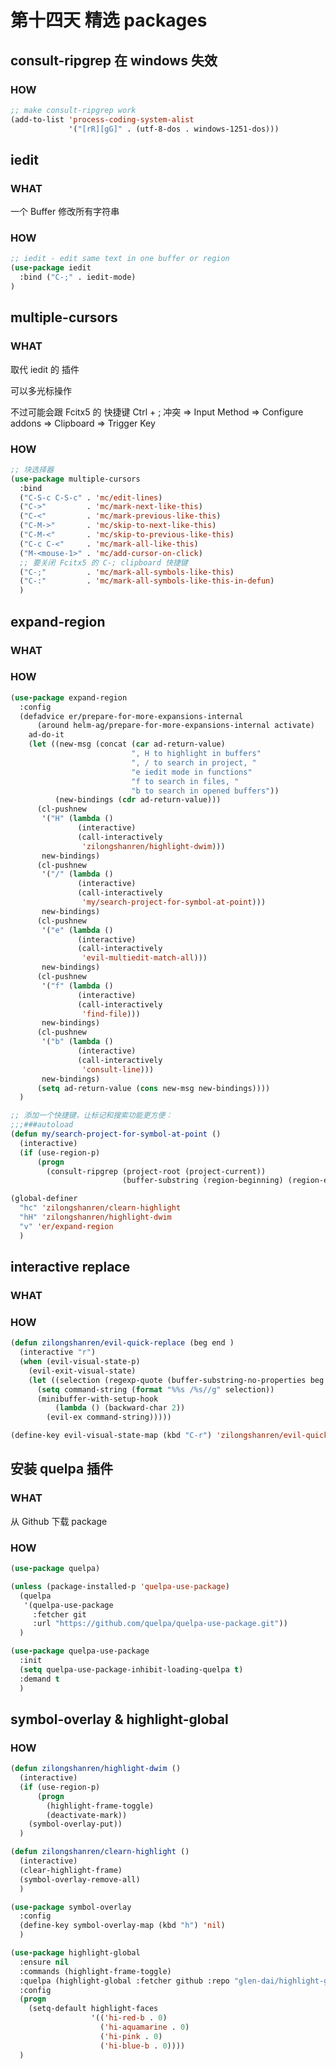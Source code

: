 * 第十四天 精选 packages


** consult-ripgrep 在 windows 失效
*** HOW

#+begin_src emacs-lisp
  ;; make consult-ripgrep work
  (add-to-list 'process-coding-system-alist 
               '("[rR][gG]" . (utf-8-dos . windows-1251-dos)))
#+end_src


** iedit

*** WHAT

一个 Buffer 修改所有字符串

*** HOW

#+begin_src emacs-lisp
  ;; iedit - edit same text in one buffer or region
  (use-package iedit
    :bind ("C-;" . iedit-mode)
  )
#+end_src


** multiple-cursors
*** WHAT

取代 iedit 的 插件

可以多光标操作

不过可能会跟 Fcitx5 的 快捷键 Ctrl + ; 冲突
=> Input Method => Configure addons => Clipboard => Trigger Key

*** HOW

#+begin_src emacs-lisp
  ;; 块选择器
  (use-package multiple-cursors
    :bind
    ("C-S-c C-S-c" . 'mc/edit-lines)
    ("C->"         . 'mc/mark-next-like-this)
    ("C-<"         . 'mc/mark-previous-like-this)
    ("C-M->"       . 'mc/skip-to-next-like-this)
    ("C-M-<"       . 'mc/skip-to-previous-like-this)
    ("C-c C-<"     . 'mc/mark-all-like-this)
    ("M-<mouse-1>" . 'mc/add-cursor-on-click)
    ;; 要关闭 Fcitx5 的 C-; clipboard 快捷键
    ("C-;"         . 'mc/mark-all-symbols-like-this)
    ("C-:"         . 'mc/mark-all-symbols-like-this-in-defun)
    )
#+end_src


** expand-region

*** WHAT

*** HOW

#+begin_src emacs-lisp
  (use-package expand-region
    :config
    (defadvice er/prepare-for-more-expansions-internal
        (around helm-ag/prepare-for-more-expansions-internal activate)
      ad-do-it
      (let ((new-msg (concat (car ad-return-value)
                             ", H to highlight in buffers"
                             ", / to search in project, "
                             "e iedit mode in functions"
                             "f to search in files, "
                             "b to search in opened buffers"))
            (new-bindings (cdr ad-return-value)))
        (cl-pushnew
         '("H" (lambda ()
                 (interactive)
                 (call-interactively
                  'zilongshanren/highlight-dwim)))
         new-bindings)
        (cl-pushnew
         '("/" (lambda ()
                 (interactive)
                 (call-interactively
                  'my/search-project-for-symbol-at-point)))
         new-bindings)
        (cl-pushnew
         '("e" (lambda ()
                 (interactive)
                 (call-interactively
                  'evil-multiedit-match-all)))
         new-bindings)
        (cl-pushnew
         '("f" (lambda ()
                 (interactive)
                 (call-interactively
                  'find-file)))
         new-bindings)
        (cl-pushnew
         '("b" (lambda ()
                 (interactive)
                 (call-interactively
                  'consult-line)))
         new-bindings)
        (setq ad-return-value (cons new-msg new-bindings))))
    )
#+end_src

#+begin_src emacs-lisp
  ;; 添加一个快捷键，让标记和搜索功能更方便：
  ;;;###autoload
  (defun my/search-project-for-symbol-at-point ()
    (interactive)
    (if (use-region-p)
        (progn
          (consult-ripgrep (project-root (project-current))
                           (buffer-substring (region-beginning) (region-end))))))

  (global-definer
    "hc" 'zilongshanren/clearn-highlight
    "hH" 'zilongshanren/highlight-dwim
    "v" 'er/expand-region
    )
#+end_src


** interactive replace

*** WHAT

*** HOW

#+begin_src emacs-lisp
  (defun zilongshanren/evil-quick-replace (beg end )
    (interactive "r")
    (when (evil-visual-state-p)
      (evil-exit-visual-state)
      (let ((selection (regexp-quote (buffer-substring-no-properties beg end))))
        (setq command-string (format "%%s /%s//g" selection))
        (minibuffer-with-setup-hook
            (lambda () (backward-char 2))
          (evil-ex command-string)))))

  (define-key evil-visual-state-map (kbd "C-r") 'zilongshanren/evil-quick-replace)
#+end_src


** 安装 quelpa 插件
*** WHAT

从 Github 下载 package

*** HOW

#+begin_src emacs-lisp
  (use-package quelpa)

  (unless (package-installed-p 'quelpa-use-package)
    (quelpa
     '(quelpa-use-package
       :fetcher git
       :url "https://github.com/quelpa/quelpa-use-package.git"))
    )

  (use-package quelpa-use-package
    :init
    (setq quelpa-use-package-inhibit-loading-quelpa t)
    :demand t
    )
#+end_src


** symbol-overlay & highlight-global

*** HOW

#+begin_src emacs-lisp
  (defun zilongshanren/highlight-dwim ()
    (interactive)
    (if (use-region-p)
        (progn
          (highlight-frame-toggle)
          (deactivate-mark))
      (symbol-overlay-put))
    )

  (defun zilongshanren/clearn-highlight ()
    (interactive)
    (clear-highlight-frame)
    (symbol-overlay-remove-all)
    )

  (use-package symbol-overlay
    :config
    (define-key symbol-overlay-map (kbd "h") 'nil)
    )

  (use-package highlight-global
    :ensure nil
    :commands (highlight-frame-toggle)
    :quelpa (highlight-global :fetcher github :repo "glen-dai/highlight-global")
    :config
    (progn
      (setq-default highlight-faces
                    '(('hi-red-b . 0)
                      ('hi-aquamarine . 0)
                      ('hi-pink . 0)
                      ('hi-blue-b . 0))))
    )
#+end_src

